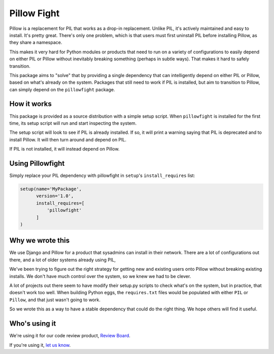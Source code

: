 Pillow Fight
============

Pillow is a replacement for PIL that works as a drop-in replacement. Unlike
PIL, it's actively maintained and easy to install. It's pretty great. There's
only one problem, which is that users must first uninstall PIL before
installing Pillow, as they share a namespace.

This makes it very hard for Python modules or products that need to run on a
variety of configurations to easily depend on either PIL or Pillow without
inevitably breaking something (perhaps in subtle ways). That makes it hard to
safely  transition.

This package aims to "solve" that by providing a single dependency that can
intelligently depend on either PIL or Pillow, based on what's already on the
system. Packages that still need to work if PIL is installed, but aim to
transition to Pillow, can simply depend on the ``pillowfight`` package.


How it works
------------

This package is provided as a source distribution with a simple setup script.
When ``pillowfight`` is installed for the first time, its setup script will
run and start inspecting the system.

The setup script will look to see if PIL is already installed. If so, it will
print a warning saying that PIL is deprecated and to install Pillow. It will
then turn around and depend on PIL.

If PIL is not installed, it will instead depend on Pillow.


Using Pillowfight
-----------------

Simply replace your PIL dependency with pillowfight in ``setup``'s
``install_requires`` list:

.. code-block:: python

    setup(name='MyPackage',
          version='1.0',
          install_requires=[
              'pillowfight'
          ]
    )


Why we wrote this
-----------------

We use Django and Pillow for a product that sysadmins can install in their
network. There are a lot of configurations out there, and a lot of older
systems already using PIL,

We've been trying to figure out the right strategy for getting new and existing
users onto Pillow without breaking existing installs. We don't have much
control over the system, so we knew we had to be clever.

A lot of projects out there seem to have modify their setup.py scripts to check
what's on the system, but in practice, that doesn't work too well. When
building Python eggs, the ``requires.txt`` files would be populated with either
``PIL`` or ``Pillow``, and that just wasn't going to work.

So we wrote this as a way to have a stable dependency that could do the right
thing. We hope others will find it useful.


Who's using it
--------------

We're using it for our code review product,
`Review Board <http://www.reviewboard.org/>`_.

If you're using it, `let us know <mailto:christian@beanbaginc.com>`_.
